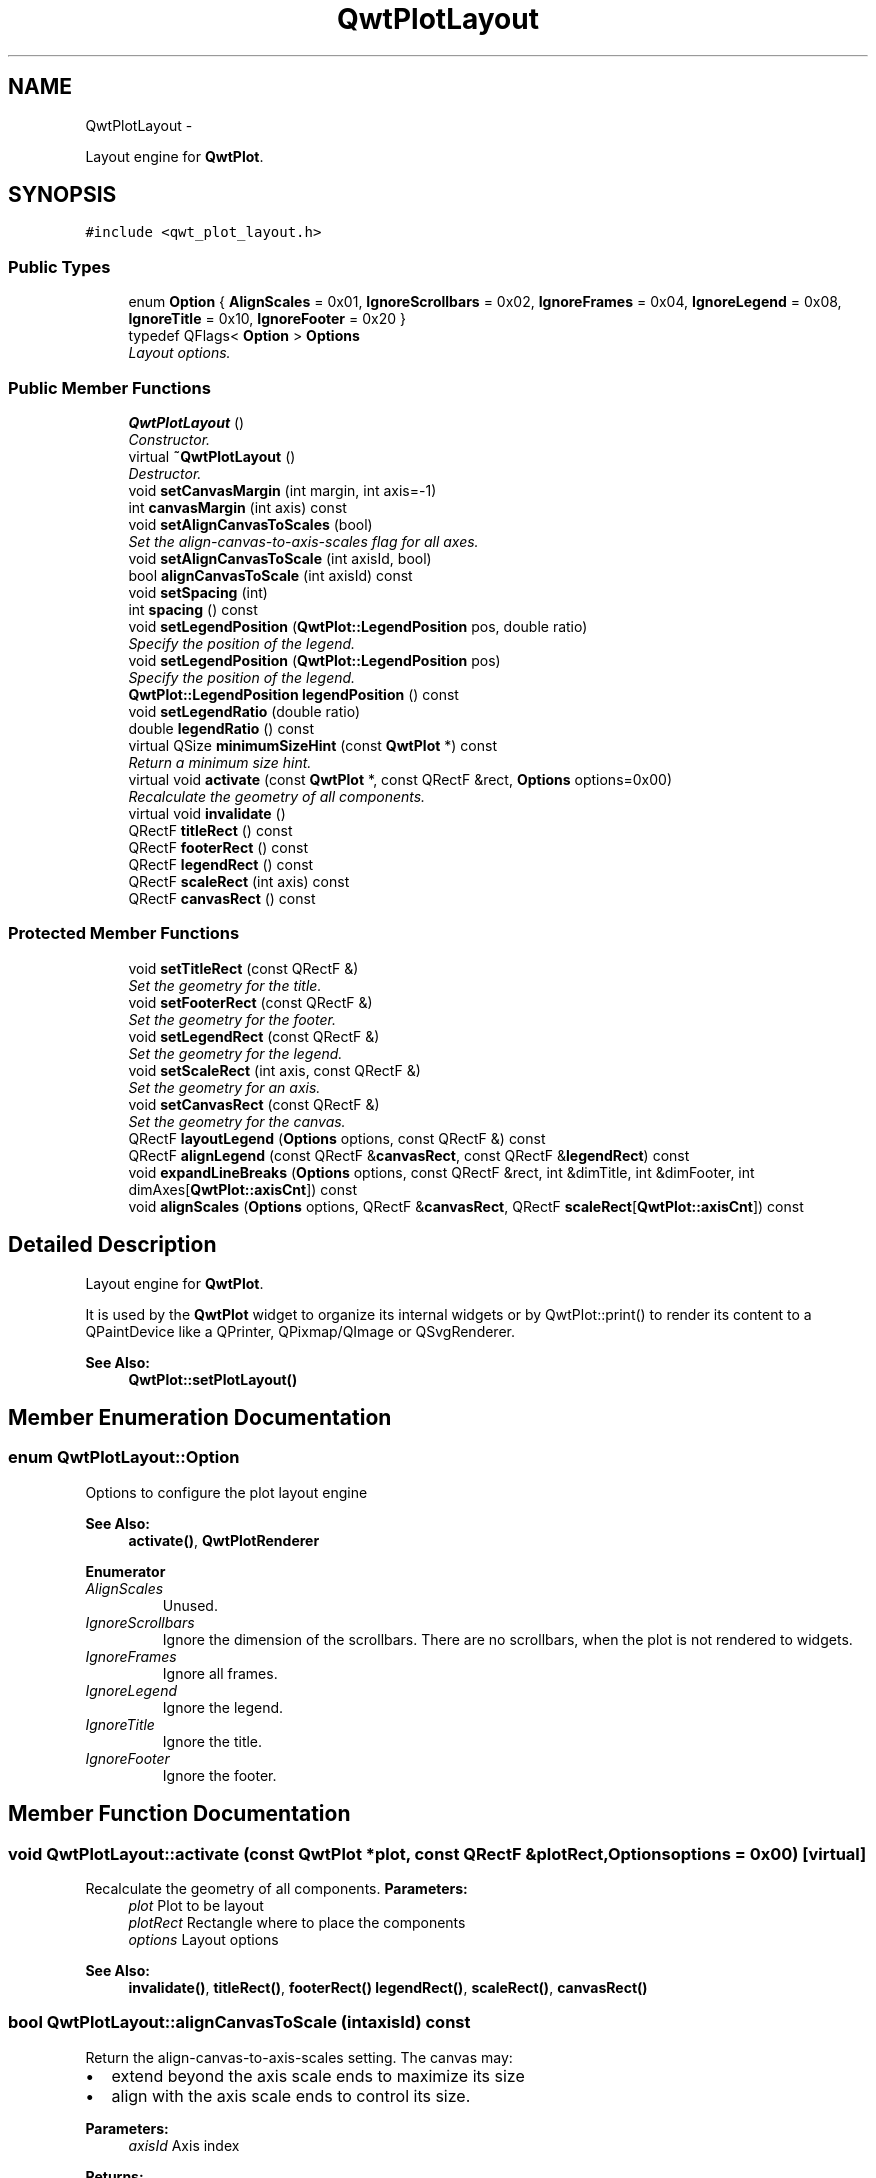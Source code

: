 .TH "QwtPlotLayout" 3 "Sat Jan 26 2013" "Version 6.1-rc3" "Qwt User's Guide" \" -*- nroff -*-
.ad l
.nh
.SH NAME
QwtPlotLayout \- 
.PP
Layout engine for \fBQwtPlot\fP\&.  

.SH SYNOPSIS
.br
.PP
.PP
\fC#include <qwt_plot_layout\&.h>\fP
.SS "Public Types"

.in +1c
.ti -1c
.RI "enum \fBOption\fP { \fBAlignScales\fP = 0x01, \fBIgnoreScrollbars\fP = 0x02, \fBIgnoreFrames\fP = 0x04, \fBIgnoreLegend\fP = 0x08, \fBIgnoreTitle\fP = 0x10, \fBIgnoreFooter\fP = 0x20 }"
.br
.ti -1c
.RI "typedef QFlags< \fBOption\fP > \fBOptions\fP"
.br
.RI "\fILayout options\&. \fP"
.in -1c
.SS "Public Member Functions"

.in +1c
.ti -1c
.RI "\fBQwtPlotLayout\fP ()"
.br
.RI "\fIConstructor\&. \fP"
.ti -1c
.RI "virtual \fB~QwtPlotLayout\fP ()"
.br
.RI "\fIDestructor\&. \fP"
.ti -1c
.RI "void \fBsetCanvasMargin\fP (int margin, int axis=-1)"
.br
.ti -1c
.RI "int \fBcanvasMargin\fP (int axis) const "
.br
.ti -1c
.RI "void \fBsetAlignCanvasToScales\fP (bool)"
.br
.RI "\fISet the align-canvas-to-axis-scales flag for all axes\&. \fP"
.ti -1c
.RI "void \fBsetAlignCanvasToScale\fP (int axisId, bool)"
.br
.ti -1c
.RI "bool \fBalignCanvasToScale\fP (int axisId) const "
.br
.ti -1c
.RI "void \fBsetSpacing\fP (int)"
.br
.ti -1c
.RI "int \fBspacing\fP () const "
.br
.ti -1c
.RI "void \fBsetLegendPosition\fP (\fBQwtPlot::LegendPosition\fP pos, double ratio)"
.br
.RI "\fISpecify the position of the legend\&. \fP"
.ti -1c
.RI "void \fBsetLegendPosition\fP (\fBQwtPlot::LegendPosition\fP pos)"
.br
.RI "\fISpecify the position of the legend\&. \fP"
.ti -1c
.RI "\fBQwtPlot::LegendPosition\fP \fBlegendPosition\fP () const "
.br
.ti -1c
.RI "void \fBsetLegendRatio\fP (double ratio)"
.br
.ti -1c
.RI "double \fBlegendRatio\fP () const "
.br
.ti -1c
.RI "virtual QSize \fBminimumSizeHint\fP (const \fBQwtPlot\fP *) const "
.br
.RI "\fIReturn a minimum size hint\&. \fP"
.ti -1c
.RI "virtual void \fBactivate\fP (const \fBQwtPlot\fP *, const QRectF &rect, \fBOptions\fP options=0x00)"
.br
.RI "\fIRecalculate the geometry of all components\&. \fP"
.ti -1c
.RI "virtual void \fBinvalidate\fP ()"
.br
.ti -1c
.RI "QRectF \fBtitleRect\fP () const "
.br
.ti -1c
.RI "QRectF \fBfooterRect\fP () const "
.br
.ti -1c
.RI "QRectF \fBlegendRect\fP () const "
.br
.ti -1c
.RI "QRectF \fBscaleRect\fP (int axis) const "
.br
.ti -1c
.RI "QRectF \fBcanvasRect\fP () const "
.br
.in -1c
.SS "Protected Member Functions"

.in +1c
.ti -1c
.RI "void \fBsetTitleRect\fP (const QRectF &)"
.br
.RI "\fISet the geometry for the title\&. \fP"
.ti -1c
.RI "void \fBsetFooterRect\fP (const QRectF &)"
.br
.RI "\fISet the geometry for the footer\&. \fP"
.ti -1c
.RI "void \fBsetLegendRect\fP (const QRectF &)"
.br
.RI "\fISet the geometry for the legend\&. \fP"
.ti -1c
.RI "void \fBsetScaleRect\fP (int axis, const QRectF &)"
.br
.RI "\fISet the geometry for an axis\&. \fP"
.ti -1c
.RI "void \fBsetCanvasRect\fP (const QRectF &)"
.br
.RI "\fISet the geometry for the canvas\&. \fP"
.ti -1c
.RI "QRectF \fBlayoutLegend\fP (\fBOptions\fP options, const QRectF &) const "
.br
.ti -1c
.RI "QRectF \fBalignLegend\fP (const QRectF &\fBcanvasRect\fP, const QRectF &\fBlegendRect\fP) const "
.br
.ti -1c
.RI "void \fBexpandLineBreaks\fP (\fBOptions\fP options, const QRectF &rect, int &dimTitle, int &dimFooter, int dimAxes[\fBQwtPlot::axisCnt\fP]) const "
.br
.ti -1c
.RI "void \fBalignScales\fP (\fBOptions\fP options, QRectF &\fBcanvasRect\fP, QRectF \fBscaleRect\fP[\fBQwtPlot::axisCnt\fP]) const "
.br
.in -1c
.SH "Detailed Description"
.PP 
Layout engine for \fBQwtPlot\fP\&. 

It is used by the \fBQwtPlot\fP widget to organize its internal widgets or by QwtPlot::print() to render its content to a QPaintDevice like a QPrinter, QPixmap/QImage or QSvgRenderer\&.
.PP
\fBSee Also:\fP
.RS 4
\fBQwtPlot::setPlotLayout()\fP 
.RE
.PP

.SH "Member Enumeration Documentation"
.PP 
.SS "enum \fBQwtPlotLayout::Option\fP"
Options to configure the plot layout engine 
.PP
\fBSee Also:\fP
.RS 4
\fBactivate()\fP, \fBQwtPlotRenderer\fP 
.RE
.PP

.PP
\fBEnumerator\fP
.in +1c
.TP
\fB\fIAlignScales \fP\fP
Unused\&. 
.TP
\fB\fIIgnoreScrollbars \fP\fP
Ignore the dimension of the scrollbars\&. There are no scrollbars, when the plot is not rendered to widgets\&. 
.TP
\fB\fIIgnoreFrames \fP\fP
Ignore all frames\&. 
.TP
\fB\fIIgnoreLegend \fP\fP
Ignore the legend\&. 
.TP
\fB\fIIgnoreTitle \fP\fP
Ignore the title\&. 
.TP
\fB\fIIgnoreFooter \fP\fP
Ignore the footer\&. 
.SH "Member Function Documentation"
.PP 
.SS "void QwtPlotLayout::activate (const \fBQwtPlot\fP *plot, const QRectF &plotRect, \fBOptions\fPoptions = \fC0x00\fP)\fC [virtual]\fP"

.PP
Recalculate the geometry of all components\&. \fBParameters:\fP
.RS 4
\fIplot\fP Plot to be layout 
.br
\fIplotRect\fP Rectangle where to place the components 
.br
\fIoptions\fP Layout options
.RE
.PP
\fBSee Also:\fP
.RS 4
\fBinvalidate()\fP, \fBtitleRect()\fP, \fBfooterRect()\fP \fBlegendRect()\fP, \fBscaleRect()\fP, \fBcanvasRect()\fP 
.RE
.PP

.SS "bool QwtPlotLayout::alignCanvasToScale (intaxisId) const"
Return the align-canvas-to-axis-scales setting\&. The canvas may:
.IP "\(bu" 2
extend beyond the axis scale ends to maximize its size
.IP "\(bu" 2
align with the axis scale ends to control its size\&.
.PP
.PP
\fBParameters:\fP
.RS 4
\fIaxisId\fP Axis index 
.RE
.PP
\fBReturns:\fP
.RS 4
align-canvas-to-axis-scales setting 
.RE
.PP
\fBSee Also:\fP
.RS 4
\fBsetAlignCanvasToScale()\fP, \fBsetAlignCanvasToScale()\fP, \fBsetCanvasMargin()\fP 
.RE
.PP

.SS "QRectF QwtPlotLayout::alignLegend (const QRectF &canvasRect, const QRectF &legendRect) const\fC [protected]\fP"
Align the legend to the canvas
.PP
\fBParameters:\fP
.RS 4
\fIcanvasRect\fP Geometry of the canvas 
.br
\fIlegendRect\fP Maximum geometry for the legend
.RE
.PP
\fBReturns:\fP
.RS 4
Geometry for the aligned legend 
.RE
.PP

.SS "void QwtPlotLayout::alignScales (\fBOptions\fPoptions, QRectF &canvasRect, QRectFscaleRect[QwtPlot::axisCnt]) const\fC [protected]\fP"
Align the ticks of the axis to the canvas borders using the empty corners\&.
.PP
\fBSee Also:\fP
.RS 4
\fBOptions\fP 
.RE
.PP

.SS "int QwtPlotLayout::canvasMargin (intaxisId) const"
\fBParameters:\fP
.RS 4
\fIaxisId\fP Axis index 
.RE
.PP
\fBReturns:\fP
.RS 4
Margin around the scale tick borders 
.RE
.PP
\fBSee Also:\fP
.RS 4
\fBsetCanvasMargin()\fP 
.RE
.PP

.SS "QRectF QwtPlotLayout::canvasRect () const"
\fBReturns:\fP
.RS 4
Geometry for the canvas 
.RE
.PP
\fBSee Also:\fP
.RS 4
\fBactivate()\fP, \fBinvalidate()\fP 
.RE
.PP

.SS "void QwtPlotLayout::expandLineBreaks (\fBOptions\fPoptions, const QRectF &rect, int &dimTitle, int &dimFooter, intdimAxis[QwtPlot::axisCnt]) const\fC [protected]\fP"
Expand all line breaks in text labels, and calculate the height of their widgets in orientation of the text\&.
.PP
\fBParameters:\fP
.RS 4
\fIoptions\fP Options how to layout the legend 
.br
\fIrect\fP Bounding rectangle for title, footer, axes and canvas\&. 
.br
\fIdimTitle\fP Expanded height of the title widget 
.br
\fIdimFooter\fP Expanded height of the footer widget 
.br
\fIdimAxis\fP Expanded heights of the axis in axis orientation\&.
.RE
.PP
\fBSee Also:\fP
.RS 4
\fBOptions\fP 
.RE
.PP

.SS "QRectF QwtPlotLayout::footerRect () const"
\fBReturns:\fP
.RS 4
Geometry for the footer 
.RE
.PP
\fBSee Also:\fP
.RS 4
\fBactivate()\fP, \fBinvalidate()\fP 
.RE
.PP

.SS "void QwtPlotLayout::invalidate ()\fC [virtual]\fP"
Invalidate the geometry of all components\&. 
.PP
\fBSee Also:\fP
.RS 4
\fBactivate()\fP 
.RE
.PP

.SS "QRectF QwtPlotLayout::layoutLegend (\fBOptions\fPoptions, const QRectF &rect) const\fC [protected]\fP"
Find the geometry for the legend
.PP
\fBParameters:\fP
.RS 4
\fIoptions\fP Options how to layout the legend 
.br
\fIrect\fP Rectangle where to place the legend
.RE
.PP
\fBReturns:\fP
.RS 4
Geometry for the legend 
.RE
.PP
\fBSee Also:\fP
.RS 4
\fBOptions\fP 
.RE
.PP

.SS "\fBQwtPlot::LegendPosition\fP QwtPlotLayout::legendPosition () const"
\fBReturns:\fP
.RS 4
Position of the legend 
.RE
.PP
\fBSee Also:\fP
.RS 4
\fBsetLegendPosition()\fP, QwtPlot::setLegendPosition(), QwtPlot::legendPosition() 
.RE
.PP

.SS "double QwtPlotLayout::legendRatio () const"
\fBReturns:\fP
.RS 4
The relative size of the legend in the plot\&. 
.RE
.PP
\fBSee Also:\fP
.RS 4
\fBsetLegendPosition()\fP 
.RE
.PP

.SS "QRectF QwtPlotLayout::legendRect () const"
\fBReturns:\fP
.RS 4
Geometry for the legend 
.RE
.PP
\fBSee Also:\fP
.RS 4
\fBactivate()\fP, \fBinvalidate()\fP 
.RE
.PP

.SS "QSize QwtPlotLayout::minimumSizeHint (const \fBQwtPlot\fP *plot) const\fC [virtual]\fP"

.PP
Return a minimum size hint\&. \fBSee Also:\fP
.RS 4
\fBQwtPlot::minimumSizeHint()\fP 
.RE
.PP

.SS "QRectF QwtPlotLayout::scaleRect (intaxis) const"
\fBParameters:\fP
.RS 4
\fIaxis\fP Axis index 
.RE
.PP
\fBReturns:\fP
.RS 4
Geometry for the scale 
.RE
.PP
\fBSee Also:\fP
.RS 4
\fBactivate()\fP, \fBinvalidate()\fP 
.RE
.PP

.SS "void QwtPlotLayout::setAlignCanvasToScale (intaxisId, boolon)"
Change the align-canvas-to-axis-scales setting\&. The canvas may:
.PP
.IP "\(bu" 2
extend beyond the axis scale ends to maximize its size,
.IP "\(bu" 2
align with the axis scale ends to control its size\&.
.PP
.PP
The axisId parameter is somehow confusing as it identifies a border of the plot and not the axes, that are aligned\&. F\&.e when \fBQwtPlot::yLeft\fP is set, the left end of the the x-axes ( \fBQwtPlot::xTop\fP, \fBQwtPlot::xBottom\fP ) is aligned\&.
.PP
\fBParameters:\fP
.RS 4
\fIaxisId\fP Axis index 
.br
\fIon\fP New align-canvas-to-axis-scales setting
.RE
.PP
\fBSee Also:\fP
.RS 4
\fBsetCanvasMargin()\fP, \fBalignCanvasToScale()\fP, \fBsetAlignCanvasToScales()\fP 
.RE
.PP
\fBWarning:\fP
.RS 4
In case of on == true \fBcanvasMargin()\fP will have no effect 
.RE
.PP

.SS "void QwtPlotLayout::setAlignCanvasToScales (boolon)"

.PP
Set the align-canvas-to-axis-scales flag for all axes\&. \fBParameters:\fP
.RS 4
\fIon\fP True/False 
.RE
.PP
\fBSee Also:\fP
.RS 4
\fBsetAlignCanvasToScale()\fP, \fBalignCanvasToScale()\fP 
.RE
.PP

.SS "void QwtPlotLayout::setCanvasMargin (intmargin, intaxis = \fC-1\fP)"
Change a margin of the canvas\&. The margin is the space above/below the scale ticks\&. A negative margin will be set to -1, excluding the borders of the scales\&.
.PP
\fBParameters:\fP
.RS 4
\fImargin\fP New margin 
.br
\fIaxis\fP One of \fBQwtPlot::Axis\fP\&. Specifies where the position of the margin\&. -1 means margin at all borders\&. 
.RE
.PP
\fBSee Also:\fP
.RS 4
\fBcanvasMargin()\fP
.RE
.PP
\fBWarning:\fP
.RS 4
The margin will have no effect when \fBalignCanvasToScale()\fP is true 
.RE
.PP

.SS "void QwtPlotLayout::setCanvasRect (const QRectF &rect)\fC [protected]\fP"

.PP
Set the geometry for the canvas\&. This method is intended to be used from derived layouts overloading \fBactivate()\fP
.PP
\fBSee Also:\fP
.RS 4
\fBcanvasRect()\fP, \fBactivate()\fP 
.RE
.PP

.SS "void QwtPlotLayout::setFooterRect (const QRectF &rect)\fC [protected]\fP"

.PP
Set the geometry for the footer\&. This method is intended to be used from derived layouts overloading \fBactivate()\fP
.PP
\fBSee Also:\fP
.RS 4
\fBfooterRect()\fP, \fBactivate()\fP 
.RE
.PP

.SS "void QwtPlotLayout::setLegendPosition (\fBQwtPlot::LegendPosition\fPpos, doubleratio)"

.PP
Specify the position of the legend\&. \fBParameters:\fP
.RS 4
\fIpos\fP The legend's position\&. 
.br
\fIratio\fP Ratio between legend and the bounding rectangle of title, footer, canvas and axes\&. The legend will be shrunk if it would need more space than the given ratio\&. The ratio is limited to ]0\&.0 \&.\&. 1\&.0]\&. In case of <= 0\&.0 it will be reset to the default ratio\&. The default vertical/horizontal ratio is 0\&.33/0\&.5\&.
.RE
.PP
\fBSee Also:\fP
.RS 4
QwtPlot::setLegendPosition() 
.RE
.PP

.SS "void QwtPlotLayout::setLegendPosition (\fBQwtPlot::LegendPosition\fPpos)"

.PP
Specify the position of the legend\&. \fBParameters:\fP
.RS 4
\fIpos\fP The legend's position\&. Valid values are \fC\fBQwtPlot::LeftLegend\fP\fP, \fC\fBQwtPlot::RightLegend\fP\fP, \fC\fBQwtPlot::TopLegend\fP\fP, \fC\fBQwtPlot::BottomLegend\fP\fP\&.
.RE
.PP
\fBSee Also:\fP
.RS 4
QwtPlot::setLegendPosition() 
.RE
.PP

.SS "void QwtPlotLayout::setLegendRatio (doubleratio)"
Specify the relative size of the legend in the plot 
.PP
\fBParameters:\fP
.RS 4
\fIratio\fP Ratio between legend and the bounding rectangle of title, footer, canvas and axes\&. The legend will be shrunk if it would need more space than the given ratio\&. The ratio is limited to ]0\&.0 \&.\&. 1\&.0]\&. In case of <= 0\&.0 it will be reset to the default ratio\&. The default vertical/horizontal ratio is 0\&.33/0\&.5\&. 
.RE
.PP

.SS "void QwtPlotLayout::setLegendRect (const QRectF &rect)\fC [protected]\fP"

.PP
Set the geometry for the legend\&. This method is intended to be used from derived layouts overloading \fBactivate()\fP
.PP
\fBSee Also:\fP
.RS 4
\fBlegendRect()\fP, \fBactivate()\fP 
.RE
.PP

.SS "void QwtPlotLayout::setScaleRect (intaxis, const QRectF &rect)\fC [protected]\fP"

.PP
Set the geometry for an axis\&. This method is intended to be used from derived layouts overloading \fBactivate()\fP
.PP
\fBSee Also:\fP
.RS 4
\fBscaleRect()\fP, \fBactivate()\fP 
.RE
.PP

.SS "void QwtPlotLayout::setSpacing (intspacing)"
Change the spacing of the plot\&. The spacing is the distance between the plot components\&.
.PP
\fBParameters:\fP
.RS 4
\fIspacing\fP New spacing 
.RE
.PP
\fBSee Also:\fP
.RS 4
\fBsetCanvasMargin()\fP, \fBspacing()\fP 
.RE
.PP

.SS "void QwtPlotLayout::setTitleRect (const QRectF &rect)\fC [protected]\fP"

.PP
Set the geometry for the title\&. This method is intended to be used from derived layouts overloading \fBactivate()\fP
.PP
\fBSee Also:\fP
.RS 4
\fBtitleRect()\fP, \fBactivate()\fP 
.RE
.PP

.SS "int QwtPlotLayout::spacing () const"
\fBReturns:\fP
.RS 4
Spacing 
.RE
.PP
\fBSee Also:\fP
.RS 4
margin(), \fBsetSpacing()\fP 
.RE
.PP

.SS "QRectF QwtPlotLayout::titleRect () const"
\fBReturns:\fP
.RS 4
Geometry for the title 
.RE
.PP
\fBSee Also:\fP
.RS 4
\fBactivate()\fP, \fBinvalidate()\fP 
.RE
.PP


.SH "Author"
.PP 
Generated automatically by Doxygen for Qwt User's Guide from the source code\&.
